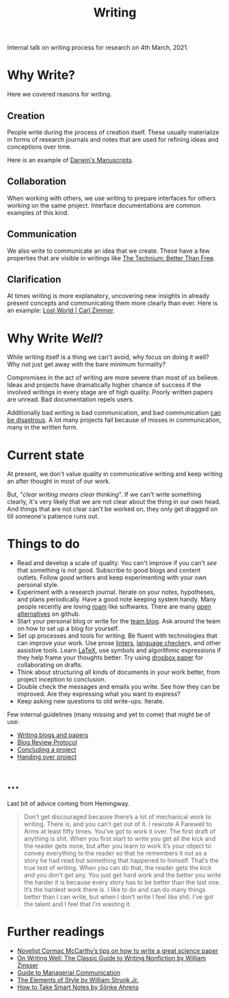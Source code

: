 #+TITLE: Writing

Internal talk on writing process for research on 4th March, 2021.

* Why Write?
Here we covered reasons for writing.

** Creation
People write during the process of creation itself. These usually materialize in
forms of research journals and notes that are used for refining ideas and
conceptions over time.

Here is an example of [[http://cudl.lib.cam.ac.uk/collections/darwin_mss/2][Darwin's Manuscripts]].

** Collaboration
When working with others, we use writing to prepare interfaces for others
working on the same project. Interface documentations are common examples of
this kind.

** Communication
We also write to communicate an idea that we create. These have a few properties
that are visible in writings like [[https://kk.org/thetechnium/better-than-fre/][The Technium: Better Than Free]].

** Clarification
At times writing is more explanatory, uncovering new insights in already present
concepts and communicating them more clearly than ever. Here is an example: [[https://carlzimmer.com/lost-world/][Lost
World | Carl Zimmer]].

* Why Write /Well/?
While writing itself is a thing we can't avoid, why focus on doing it well? Why
not just get away with the bare minimum formality?

Compromises in the act of writing are more severe than most of us believe. Ideas
and projects have dramatically higher chance of success if the involved writings
in every stage are of high quality. Poorly written papers are unread. Bad
documentation repels users.

Additionally bad writing is bad communication, and bad communication [[https://www.youtube.com/watch?v=raMmRKGkGD4][can be
disastrous]]. A lot many projects fail because of misses in communication, many in
the written form.

* Current state
At present, we don't value quality in communicative writing and keep writing an
after thought in most of our work.

But, "/clear writing means clear thinking/". If we can't write something clearly,
it's very likely that we are not clear about the thing in our own head. And
things that are not clear can't be worked on, they only get dragged on till
someone's patience runs out.

* Things to do
+ Read and develop a scale of quality. You can't improve if you can't /see/ that
  something is not good. Subscribe to good blogs and content outlets. Follow
  /good/ writers and keep experimenting with your own personal style.
+ Experiment with a research journal. Iterate on your notes, hypotheses, and
  plans periodically. Have a good note keeping system handy. Many people
  recently are loving [[https://roamresearch.com/][roam]] like softwares. There are many [[https://logseq.com][open alternatives]] on
  github.
+ Start your personal blog or write for the [[https://tech.vernacular.ai][team blog]]. Ask around the team on
  how to set up a blog for yourself.
+ Set up processes and tools for writing. Be fluent with technologies that can
  improve your work. Use prose [[http://proselint.com/][linters]], [[https://languagetool.org/][language checker]]s, and other assistive
  tools. Learn [[https://www.latex-project.org/][LaTeX]], use symbols and algorithmic expressions if they help frame
  your thoughts better. Try using [[https://www.dropbox.com/paper][dropbox paper]] for collaborating on drafts.
+ Think about structuring all kinds of documents in your work better, from
  project inception to conclusion.
+ Double check the messages and emails you write. See how they can be improved.
  Are they expressing what you want to express?
+ Keep asking new questions to old write-ups. Iterate.

Few internal guidelines (many missing and yet to come) that might be of use:
+ [[https://outline.vernacular.ai/doc/writing-blogs-and-papers-vsHlykALW6][Writing blogs and papers]]
+ [[https://outline.vernacular.ai/doc/blog-review-protocol-0cqBY8vW1U][Blog Review Protocol]]
+ [[https://outline.vernacular.ai/doc/concluding-a-project-nlbnLdSpgb][Concluding a project]]
+ [[https://outline.vernacular.ai/doc/handing-over-projects-bJT5jvJceN][Handing over project]]
  
* ...
Last bit of advice coming from Hemingway.

#+begin_quote
Don’t get discouraged because there’s a lot of mechanical work to writing. There
is, and you can’t get out of it. I rewrote A Farewell to Arms at least fifty
times. You’ve got to work it over. The first draft of anything is shit. When you
first start to write you get all the kick and the reader gets none, but after
you learn to work it’s your object to convey everything to the reader so that he
remembers it not as a story he had read but something that happened to himself.
That’s the true test of writing. When you can do that, the reader gets the kick
and you don’t get any. You just get hard work and the better you write the
harder it is because every story has to be better than the last one. It’s the
hardest work there is. I like to do and can do many things better than I can
write, but when I don’t write I feel like shit. I’ve got the talent and I feel
that I’m wasting it.
#+end_quote

* Further readings
+ [[https://www.nature.com/articles/d41586-019-02918-5][Novelist Cormac McCarthy’s tips on how to write a great science paper]]
+ [[https://www.goodreads.com/book/show/53343.On_Writing_Well][On Writing Well: The Classic Guide to Writing Nonfiction by William Zinsser]]
+ [[https://www.amazon.com/Guide-Managerial-Communication-10th-Business/dp/013297133X][Guide to Managerial Communication]]
+ [[https://www.goodreads.com/book/show/33514][The Elements of Style by William Strunk Jr.]]
+ [[https://www.goodreads.com/book/show/34507927-how-to-take-smart-notes][How to Take Smart Notes by Sönke Ahrens]]
